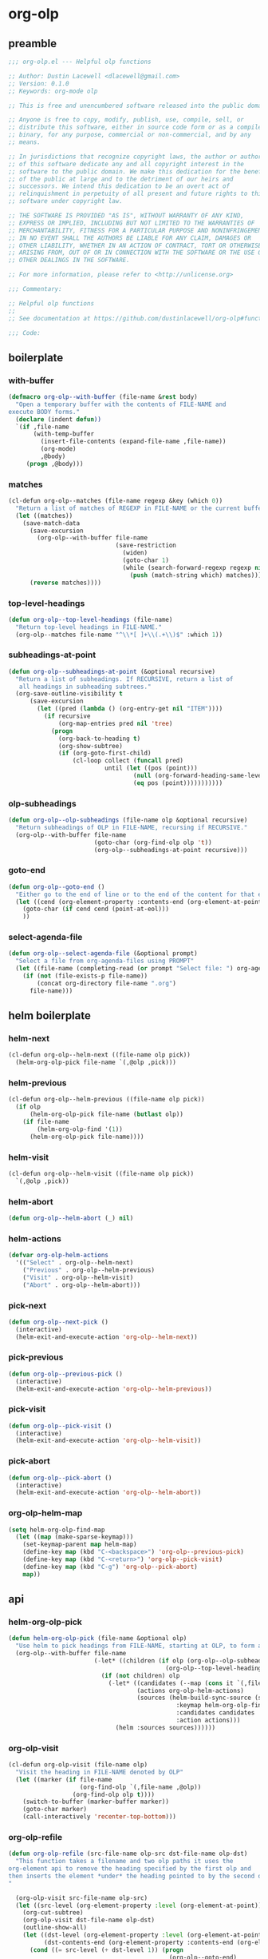 #+PROPERTY: header-args :tangle yes

* org-olp
** preamble
#+begin_src emacs-lisp
  ;;; org-olp.el --- Helpful olp functions

  ;; Author: Dustin Lacewell <dlacewell@gmail.com>
  ;; Version: 0.1.0
  ;; Keywords: org-mode olp

  ;; This is free and unencumbered software released into the public domain.

  ;; Anyone is free to copy, modify, publish, use, compile, sell, or
  ;; distribute this software, either in source code form or as a compiled
  ;; binary, for any purpose, commercial or non-commercial, and by any
  ;; means.

  ;; In jurisdictions that recognize copyright laws, the author or authors
  ;; of this software dedicate any and all copyright interest in the
  ;; software to the public domain. We make this dedication for the benefit
  ;; of the public at large and to the detriment of our heirs and
  ;; successors. We intend this dedication to be an overt act of
  ;; relinquishment in perpetuity of all present and future rights to this
  ;; software under copyright law.

  ;; THE SOFTWARE IS PROVIDED "AS IS", WITHOUT WARRANTY OF ANY KIND,
  ;; EXPRESS OR IMPLIED, INCLUDING BUT NOT LIMITED TO THE WARRANTIES OF
  ;; MERCHANTABILITY, FITNESS FOR A PARTICULAR PURPOSE AND NONINFRINGEMENT.
  ;; IN NO EVENT SHALL THE AUTHORS BE LIABLE FOR ANY CLAIM, DAMAGES OR
  ;; OTHER LIABILITY, WHETHER IN AN ACTION OF CONTRACT, TORT OR OTHERWISE,
  ;; ARISING FROM, OUT OF OR IN CONNECTION WITH THE SOFTWARE OR THE USE OR
  ;; OTHER DEALINGS IN THE SOFTWARE.

  ;; For more information, please refer to <http://unlicense.org>

  ;;; Commentary:

  ;; Helpful olp functions
  ;;
  ;; See documentation at https://github.com/dustinlacewell/org-olp#functions

  ;;; Code:

#+end_src

** boilerplate
*** with-buffer
#+begin_src emacs-lisp
  (defmacro org-olp--with-buffer (file-name &rest body)
    "Open a temporary buffer with the contents of FILE-NAME and
  execute BODY forms."
    (declare (indent defun))
    `(if ,file-name
         (with-temp-buffer
           (insert-file-contents (expand-file-name ,file-name))
           (org-mode)
           ,@body)
       (progn ,@body)))
#+end_src

*** matches
#+begin_src emacs-lisp
  (cl-defun org-olp--matches (file-name regexp &key (which 0))
    "Return a list of matches of REGEXP in FILE-NAME or the current buffer if nil."
    (let ((matches))
      (save-match-data
        (save-excursion
          (org-olp--with-buffer file-name
                                (save-restriction
                                  (widen)
                                  (goto-char 1)
                                  (while (search-forward-regexp regexp nil t 1)
                                    (push (match-string which) matches)))))
        (reverse matches))))
#+end_src
*** top-level-headings
#+begin_src emacs-lisp
  (defun org-olp--top-level-headings (file-name)
    "Return top-level headings in FILE-NAME."
    (org-olp--matches file-name "^\\*[ ]+\\(.+\\)$" :which 1))
#+end_src
*** subheadings-at-point
#+begin_src emacs-lisp
  (defun org-olp--subheadings-at-point (&optional recursive)
    "Return a list of subheadings. If RECURSIVE, return a list of
     all headings in subheading subtrees."
    (org-save-outline-visibility t
        (save-excursion
          (let ((pred (lambda () (org-entry-get nil "ITEM"))))
            (if recursive
                (org-map-entries pred nil 'tree)
              (progn
                (org-back-to-heading t)
                (org-show-subtree)
                (if (org-goto-first-child)
                    (cl-loop collect (funcall pred)
                             until (let ((pos (point)))
                                     (null (org-forward-heading-same-level nil t))
                                     (eq pos (point)))))))))))
#+end_src

*** olp-subheadings
#+begin_src emacs-lisp
  (defun org-olp--olp-subheadings (file-name olp &optional recursive)
    "Return subheadings of OLP in FILE-NAME, recursing if RECURSIVE."
    (org-olp--with-buffer file-name
                          (goto-char (org-find-olp olp 't))
                          (org-olp--subheadings-at-point recursive)))
#+end_src

*** goto-end
#+begin_src emacs-lisp
(defun org-olp--goto-end ()
  "Either go to the end of line or to the end of the content for that element"
  (let ((cend (org-element-property :contents-end (org-element-at-point))))
    (goto-char (if cend cend (point-at-eol)))
    ))
#+end_src

*** select-agenda-file
#+begin_src emacs-lisp
  (defun org-olp--select-agenda-file (&optional prompt)
    "Select a file from org-agenda-files using PROMPT"
    (let ((file-name (completing-read (or prompt "Select file: ") org-agenda-files)))
      (if (not (file-exists-p file-name))
          (concat org-directory file-name ".org")
        file-name)))
#+end_src

** helm boilerplate

*** helm-next
#+begin_src emacs-lisp
  (cl-defun org-olp--helm-next ((file-name olp pick))
    (helm-org-olp-pick file-name `(,@olp ,pick)))
#+end_src

*** helm-previous
#+begin_src emacs-lisp
  (cl-defun org-olp--helm-previous ((file-name olp pick))
    (if olp
        (helm-org-olp-pick file-name (butlast olp))
      (if file-name
          (helm-org-olp-find '(1))
        (helm-org-olp-pick file-name))))
#+end_src

*** helm-visit
#+begin_src emacs-lisp
  (cl-defun org-olp--helm-visit ((file-name olp pick))
    `(,@olp ,pick))
#+end_src

*** helm-abort
#+begin_src emacs-lisp
  (defun org-olp--helm-abort (_) nil)
#+end_src

*** helm-actions
#+begin_src emacs-lisp
  (defvar org-olp-helm-actions
    '(("Select" . org-olp--helm-next)
      ("Previous" . org-olp--helm-previous)
      ("Visit" . org-olp--helm-visit)
      ("Abort" . org-olp--helm-abort)))
#+end_src

*** pick-next
#+begin_src emacs-lisp
  (defun org-olp--next-pick ()
    (interactive)
    (helm-exit-and-execute-action 'org-olp--helm-next))
#+end_src

*** pick-previous
#+begin_src emacs-lisp
  (defun org-olp--previous-pick ()
    (interactive)
    (helm-exit-and-execute-action 'org-olp--helm-previous))
#+end_src

*** pick-visit
#+begin_src emacs-lisp
  (defun org-olp--pick-visit ()
    (interactive)
    (helm-exit-and-execute-action 'org-olp--helm-visit))
#+end_src

*** pick-abort
#+begin_src emacs-lisp
  (defun org-olp--pick-abort ()
    (interactive)
    (helm-exit-and-execute-action 'org-olp--helm-abort))
#+end_src

*** org-olp-helm-map
#+begin_src emacs-lisp
  (setq helm-org-olp-find-map
    (let ((map (make-sparse-keymap)))
      (set-keymap-parent map helm-map)
      (define-key map (kbd "C-<backspace>") 'org-olp--previous-pick)
      (define-key map (kbd "C-<return>") 'org-olp--pick-visit)
      (define-key map (kbd "C-g") 'org-olp--pick-abort)
      map))
#+end_src

** api
*** helm-org-olp-pick
#+begin_src emacs-lisp
  (defun helm-org-olp-pick (file-name &optional olp)
    "Use helm to pick headings from FILE-NAME, starting at OLP, to form a new olp path."
    (org-olp--with-buffer file-name
                          (-let* ((children (if olp (org-olp--olp-subheadings file-name olp)
                                              (org-olp--top-level-headings file-name))))
                            (if (not children) olp
                              (-let* ((candidates (--map (cons it `(,file-name ,olp ,it)) children))
                                      (actions org-olp-helm-actions)
                                      (sources (helm-build-sync-source (s-join "/" olp)
                                                 :keymap helm-org-olp-find-map
                                                 :candidates candidates
                                                 :action actions)))
                                (helm :sources sources))))))
#+end_src

*** org-olp-visit
#+begin_src emacs-lisp
  (cl-defun org-olp-visit (file-name olp)
    "Visit the heading in FILE-NAME denoted by OLP"
    (let ((marker (if file-name
                      (org-find-olp `(,file-name ,@olp))
                    (org-find-olp olp t))))
      (switch-to-buffer (marker-buffer marker))
      (goto-char marker)
      (call-interactively 'recenter-top-bottom)))
#+end_src

*** org-olp-refile
#+BEGIN_SRC emacs-lisp
  (defun org-olp-refile (src-file-name olp-src dst-file-name olp-dst)
    "This function takes a filename and two olp paths it uses the
  org-element api to remove the heading specified by the first olp and
  then inserts the element *under* the heading pointed to by the second olp
  "

    (org-olp-visit src-file-name olp-src)
    (let ((src-level (org-element-property :level (org-element-at-point))))
      (org-cut-subtree)
      (org-olp-visit dst-file-name olp-dst)
      (outline-show-all)
      (let ((dst-level (org-element-property :level (org-element-at-point)))
            (dst-contents-end (org-element-property :contents-end (org-element-at-point))))
        (cond ((= src-level (+ dst-level 1)) (progn
                                               (org-olp--goto-end)
                                               (org-paste-subtree (+ dst-level 1))))
              ((> src-level (+ dst-level 1)) (progn
                                               (org-olp--goto-end)
                                               (org-paste-subtree (+ dst-level 1))))
              ((< src-level (+ dst-level 1)) (progn
                                               (org-olp--goto-end)
                                               (org-paste-subtree (+ dst-level 1))))))
      (org-content 1)
      (setq current-prefix-arg '(8))
      (org-reveal t)
      (call-interactively 'org-cycle)))
#+END_SRC

** commands
*** helm-org-olp-find
#+begin_src emacs-lisp
  (cl-defun helm-org-olp-find (file-name &optional olp)
    "Run org-olp-recursive-select on FILE-NAME, starting from OLP
  or top-level, then visit the selected heading."
    (interactive "P")
    (let* ((file-name (if (and file-name (listp file-name))
                          (org-olp--select-agenda-file)
                        file-name)))
      (-when-let (olp (helm-org-olp-pick file-name olp))
        (org-olp-visit file-name olp)
        (beginning-of-line)
        (call-interactively 'org-cycle))))
#+end_src

*** helm-org-olp-refile-this
#+begin_src emacs-lisp
  (defun helm-org-olp-refile-this (arg)
    (interactive "P")
    (let* ((src-file-name nil)
           (src-olp (org-get-outline-path t t))
           (dst-file-name (if (and arg (listp arg))
                              (org-olp--select-agenda-file)
                            src-file-name))
           (dst-olp (helm-org-olp-pick dst-file-name)))
      (org-olp-refile src-file-name src-olp dst-file-name dst-olp)))
#+end_src

** provides
#+begin_src emacs-lisp
  (provide 'org-olp)
#+end_src
